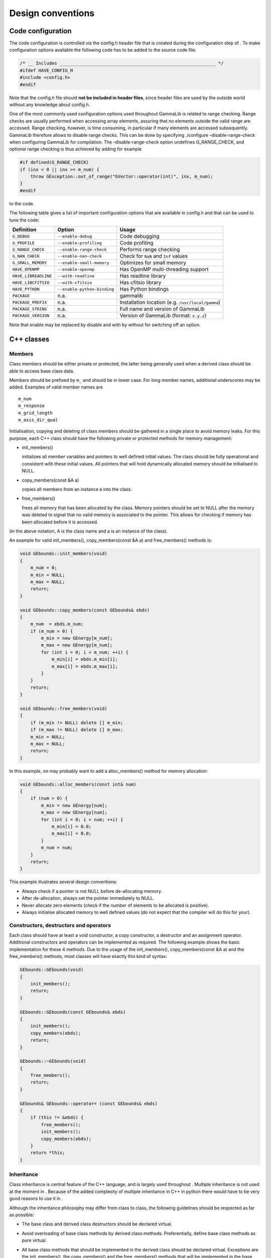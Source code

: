 Design conventions==================.. _sec_configure:Code configuration------------------The code configuration is controlled via the config.h header file thatis created during the configuration step of . To make configurationoptions available the following code has to be added to the source codefile:.. code-block:: cpp    /* __ Includes ___________________________________________________________ */    #ifdef HAVE_CONFIG_H    #include <config.h>    #endifNote that the config.h file should **not be included in header files**,since header files are used by the outside world without any knowledgeabout config.h.One of the most commonly used configuration options used throughoutGammaLib is related to range checking. Range checks are usuallyperformed when accessing array elements, assuring that no elementsoutside the valid range are accessed. Range checking, however, is timeconsuming, in particular if many elements are accessed subsequently.GammaLib therefore allows to disable range checks. This can be done byspecifying ./configure –disable-range-check when configuring GammaLibfor compilation. The –disable-range-check option undefinesG_RANGE_CHECK, and optional range checking is thus achieved by addingfor example.. code-block:: cpp    #if defined(G_RANGE_CHECK)    if (inx < 0 || inx >= m_num) {        throw GException::out_of_range("GVector::operator(int)", inx, m_num);    }    #endifto the code.The following table gives a list of important configuration options thatare available in config.h and that can be used to tune the code:==================== =========================== ================================================= Definition           Option                      Usage==================== =========================== ================================================= ``G_DEBUG``          ``--enable-debug``          Code debugging``G_PROFILE``        ``--enable-profiling``      Code profiling``G_RANGE_CHECK``    ``--enable-range-check``    Performs range checking``G_NAN_CHECK``      ``--enable-nan-check``      Check for ``NaN`` and ``Inf`` values``G_SMALL_MEMORY``   ``--enable-small-memory``   Optimizes for small memory``HAVE_OPENMP``      ``--enable-openmp``         Has OpenMP multi-threading support``HAVE_LIBREADLINE`` ``--with-readline``         Has readline library``HAVE_LIBCFITSIO``  ``--with-cfitsio``          Has cfitsio library``HAVE_PYTHON``      ``--enable-python-binding`` Has Python bindings``PACKAGE``          n.a.                        gammalib``PACKAGE_PREFIX``   n.a.                        Installation location (e.g. ``/usr/local/gamma``)``PACKAGE_STRING``   n.a.                        Full name and version of GammaLib``PACKAGE_VERSION``  n.a.                        Version of GammaLib (format: ``x.y.z``)==================== =========================== ================================================= Note that enable may be replaced by disable and with by without forswitching off an option.C++ classes-----------Members^^^^^^^Class members should be either private or protected, the latter beinggenerally used when a derived class should be able to access base classdata.Members should be prefixed by ``m_`` and should be in lower case. For longmember names, additional underscores may be added. Examples of validmember names are::    m_num    m_response    m_grid_length    m_axis_dir_qualInitialisation, copying and deleting of class members should be gatheredin a single place to avoid memory leaks. For this purpose, each C++class should have the following private or protected methods for memorymanagement:-  init_members()   initializes all member variables and pointers to well defined initial   values. The class should be fully operational and consistent with   these initial values. All pointers that will hold dynamically   allocated memory should be initialised to NULL.-  copy_members(const &A a)   copies all members from an instance a into the class.-  free_members()   frees all memory that has been allocated by the class. Memory   pointers should be set to NULL after the memory was deleted to signal   that no valid memory is associated to the pointer. This allows for   checking if memory has been allocated before it is accessed.(in the above notation, A is the class name and a is an instance of theclass).An example for valid init_members(), copy_members(const &A a) andfree_members() methods is:.. code-block:: cpp    void GEbounds::init_members(void)    {        m_num = 0;        m_min = NULL;        m_max = NULL;        return;    }    void GEbounds::copy_members(const GEbounds& ebds)    {        m_num  = ebds.m_num;        if (m_num > 0) {            m_min = new GEnergy[m_num];            m_max = new GEnergy[m_num];            for (int i = 0; i < m_num; ++i) {                m_min[i] = ebds.m_min[i];                m_max[i] = ebds.m_max[i];            }        }        return;    }    void GEbounds::free_members(void)    {        if (m_min != NULL) delete [] m_min;        if (m_max != NULL) delete [] m_max;        m_min = NULL;        m_max = NULL;        return;    }In this example, on may probably want to add a alloc_members() methodfor memory allocation:.. code-block:: cpp    void GEbounds::alloc_members(const int& num)    {        if (num > 0) {            m_min = new GEnergy[num];            m_max = new GEnergy[num];            for (int i = 0; i < num; ++i) {                m_min[i] = 0.0;                m_max[i] = 0.0;            }            m_num = num;        }        return;    }This example illustrates several design conventions:-  Always check if a pointer is not NULL before de-allocating memory.-  After de-allocation, always set the pointer immediately to NULL.-  Never allocate zero elements (check if the number of elements to be   allocated is positive).-  Always initialise allocated memory to well defined values (do not   expect that the compiler will do this for your).Constructors, destructors and operators^^^^^^^^^^^^^^^^^^^^^^^^^^^^^^^^^^^^^^^Each class should have at least a void constructor, a copy constructor,a destructor and an assignment operator. Additional constructors andoperators can be implemented as required. The following example showsthe basic implementation for these 4 methods. Due to the usage of theinit_members(), copy_members(const &A a) and the free_members()methods, most classes will have exactly this kind of syntax:.. code-block:: cpp    GEbounds::GEbounds(void)    {        init_members();        return;    }    GEbounds::GEbounds(const GEbounds& ebds)    {        init_members();        copy_members(ebds);        return;    }    GEbounds::~GEbounds(void)    {        free_members();        return;    }    GEbounds& GEbounds::operator= (const GEbounds& ebds)    {        if (this != &ebds) {            free_members();            init_members();            copy_members(ebds);        }        return *this;    }Inheritance^^^^^^^^^^^Class inheritance is central feature of the C++ language, and is largelyused throughout . Multiple inheritance is not used at the moment in .Because of the added complexity of multiple inheritance in C++ in pythonthere would have to be very good reasons to use it in .Although the inheritance philosophy may differ from class to class, thefollowing guidelines should be respected as far as possible:-  The base class and derived class destructors should be declared   virtual.-  Avoid overloading of base class methods by derived class methods.   Preferentially, define base class methods as pure virtual.-  All base class methods that should be implemented in the derived   class should be declared virtual. Exceptions are the init_members(),   the copy_members() and the free_members() methods that will be   implemented in the base class and the derived class.-  Base classes manage base class members, derived classes manage   derived class members. By managing we mean here in particular memory   allocation and de-allocation, but also proper initialization.-  Derived class constructors should invoke base class constructors for   proper base class initialization. A void constructor should look like   .. code-block:: cpp       GEventList::GEventList(void) : GEvents()       {           init_members();           return;       }   and a copy constructor should look like   .. code-block:: cpp       GEventList::GEventList(const GEventList& list) : GEvents(list)       {           init_members();           copy_members(list);           return;       }-  Derived class operators should invoke base class operators, as   illustrated by the following example:   .. code-block:: cpp       GEventList& GEventList::operator=(const GEventList& list)       {           if (this != &list) {               this->GEvents::operator=(list);               free_members();               init_members();               copy_members(list);           }           return *this;       }-  The clear() method of a derived class show invoke the free_members()   method of the base class, as illustrated by the following example:   .. code-block:: cpp       void GCTAEventList::clear(void)       {           free_members();           this->GEventList::free_members();           this->GEvents::free_members();           this->GEvents::init_members();           this->GEventList::init_members();           init_members();           return;       }-  Avoid as far as possible methods that are only defined in the derived   class.Also note that **for a derived class, init_members(),copy_members(const &A a) and free_members() should only act on derivedclass members but not on base class members**. Any exception from thisrule needs very careful documentation since it can easily be the sourceof memory leaks.Method naming conventions^^^^^^^^^^^^^^^^^^^^^^^^^Uniform public method names should be provided throughout GammaLib forall classes. Unless the public method names are very long (which shouldbe avoided), names should not comprise underscores as separators. Publicmethod names are all lowercase.Privateor protected method name may differ from this since they are hiddenwithin the class. Yet also here, all method names should be lowercase,and the use of underscores should be limited.Methods that set or retrieve class attributes should be named after theattribute. Here an example for the attribute m_name:.. code-block:: cpp    public:        void        name(const std::string& name);        std::string name(void) const;    protected:        m_name;A method name that is used in multiple classes should always perform anequivalent action. Here is a list of method names that are widely usedin , together with their typical usage. The last column specifies wherethese methods are used. Note that **the clear(), clone(), and print()methods should be implemented for all classes**.=========== ============================================= ==============Method      Usage                                         Implementation=========== ============================================= ==============``clear``   Set object to initial empty state             all classes``clone``   Provides a deep copy of the class             all classes``print``   Print object into string                      all classes (see :ref:`sec_output`)``append``  Append element to list of elements            container classes (see :ref:`sec_containers`)``extend``  Append container elements to list of elements container classes (see :ref:`sec_containers`)``insert``  Insert element to list of elements            container classes (see :ref:`sec_containers`)``remove``  Remove element from list of elements          container classes (see :ref:`sec_containers`)``reserve`` Reserve memory for a number of elements       container classes (see :ref:`sec_containers`)``load``    Load data from file (open, read, close)       if applicable``save``    Save data into file (open, write, close)      if applicable``open``    Open file                                     if applicable``read``    Read data from open file                      if applicable``write``   Write data into open file                     if applicable``close``   Close file                                    if applicable``name``    Name of object                                if applicable``type``    Type of object                                if applicable``size``    Size of object                                if applicable``real``    Returns double precision value                if applicable``integer`` Returns ``int`` value                         if applicable``string``  Returns ``std::string`` value                 if applicable=========== ============================================= ==============Note the difference between load() and read() and between save() andwrite(). The load() and save() methods should take as arguments a filename, and they will open the file, read or write some data, and thenclose the file. In contrast, read() and write() will operate on filesthat are already open, and after the read or write operation the fileswill remain open. Typically, these methods take a GFits\* or aGFitsHDU\* pointer as argument.Methods that perform checks should return a bool type and should startwith the prefix is or has. Examples are:.. code-block:: cpp    islong()    isin()    hasedisp()Method const declarations^^^^^^^^^^^^^^^^^^^^^^^^^All methods that do not alter accessible class members should bedeclared const. With accessible we mean here class members that can beread or written in some way by one of the methods. Non-accessible classmembers would be members that are only used internally, and for which noconsistent state has to be preserved for the outside world. These couldfor example be members that hold pre-computed values.Methods that do not alter accessible members, but that modifynon-accessible members, should also be declared const. Thenon-accessible class members need then to be declared mutable to avoidcompiler errors. Alternatively, the const_cast declaration can be usedto allow member modifications within a const method.As example we show here part of the definition of GModelSpectralPlaw2:.. code-block:: cpp    class GModelSpectralPlaw2 : public GModelSpectral {    public:        virtual double eval(const GEnergy& srcEng) const;        virtual void   read(const GXmlElement& xml);    protected:        // Protected members        GModelPar       m_integral;        //!< Integral flux        GModelPar       m_index;           //!< Spectral index        GModelPar       m_emin;            //!< Lower energy limit (MeV)        GModelPar       m_emax;            //!< Upper energy limit (MeV)        // Cached members used for pre-computations        mutable double  m_log_emin;        //!< Log(emin)        mutable double  m_log_emax;        //!< Log(emax)        mutable double  m_pow_emin;        //!< emin^(index+1)        mutable double  m_pow_emax;        //!< emax^(index+1)        mutable double  m_norm;            //!< Power-law normalization (for pivot energy 1 MeV)        mutable double  m_g_norm;          //!< Power-law normalization gradient        mutable double  m_power;           //!< Power-law factor        mutable double  m_last_integral;   //!< Last integral flux        mutable double  m_last_index;      //!< Last spectral index (MeV)        mutable double  m_last_emin;       //!< Last lower energy limit (MeV)        mutable double  m_last_emax;       //!< Last upper energy limit (MeV)        mutable GEnergy m_last_energy;     //!< Last source energy        mutable double  m_last_value;      //!< Last function value        mutable double  m_last_g_integral; //!< Last integral flux gradient        mutable double  m_last_g_index;    //!< Last spectral index gradientThis class has an internal cache for precomputation, which ispotentially updated when eval is called. Here the corresponding code:.. code-block:: cpp    double GModelSpectralPlaw2::eval(const GEnergy& srcEng) const    {        // Update precomputed values        update(srcEng);        // Compute function value        double value = integral() * m_norm * m_power;        // Return        return value;    }As the pre-computation cache is not exposed to the external world butfully handled within the class, eval() is declared const as it does notmodify any of the model parameters (which are m_integral, m_index,m_emin, and m_emax). It may however modified some of the cachemembers, that’s why these members are declared mutable. As there ishowever no way to access these cache values from the outside (no methodexists to access them), the eval() method does not modify any*observable* property of the class, hence it is declared const.Method arguments and return values^^^^^^^^^^^^^^^^^^^^^^^^^^^^^^^^^^If possible, method arguments should always be passed by reference. Toprotect references from changes by the method, **arguments passed byreference should always be declared const**. Pointers should only beused as arguments if NULL should be a possible argument value. Alsopointers should always be declared const. Here an example based on thedefinition of GObservation:.. code-block:: cpp    class GObservation {    public:        void                  events(const GEvents* events);        void                  statistics(const std::string& statistics);    protected:        std::string m_statistics;   //!< Optimizer statistics (default=poisson)        GEvents*    m_events;       //!< Pointer to event container    };The statictics value is passed by reference because the class will holdthe actual value, while events is passed as a pointer because the classwill hold the pointer.Numeric argument types should be either int or double. Unless absolutelynecessary, avoid short int, long, and float.If a method returns a class member, the return value should be passed byreference. Unless we explicitly want to modify a class member throughthe method call, return values passed by reference should be declaredconst.If a method returns a base class object, a pointer should be returned.**Do never return base class objects by reference, as this will lead tocode slicing if the method is used for object assignment.** Unless weexplicitly want to modify a class member through the method call, thereturned pointer should be declared const.Here an example based on the definition of GObservation:.. code-block:: cpp    class GObservation {    public:        virtual double        ontime(void) const = 0;        const GEvents*        events(void) const;        const std::string&    statistics(void) const { return m_statistics; }    protected:        std::string m_statistics;   //!< Optimizer statistics (default=poisson)        GEvents*    m_events;       //!< Pointer to event container    };The ontime() method does return a double by value as the ontime propertyis not stored explicitly in the class (hence no reference can bereturned to it). On the other hand, the statistics() method returns byreference as the statistics property is stored as a data member (hence areference can be returned). Although we could have returned a referenceto the event container, this would lead to code slicing. Therefore, theevents() method returns a pointer. All returned references or pointersare declared const to prevent modification of class members... _sec_containers:Container classes^^^^^^^^^^^^^^^^^Container classes are classes that contain list of elements. Two casesare distinguished here: containers holding objects, and containersholding pointers to objects.Containers holding objects~~~~~~~~~~~~~~~~~~~~~~~~~~Containers holding objects should have element access operatorsoperator[] implemented that return container elements by reference. Anon-const and a const version of the operator should exist. Eventually,at() methods could be added that always perform range checking. Here isa list of mandatory methods for container classes holding objects:========================================= ==========================================Method                                    Usage========================================= ==========================================``operator[](const int&)``                Element access operator``const operator[](const int&) const``    Element access operator (const version)``void clear()``                          Delete all objects in container``int size()``                            Return number of elements in container``void append(const e&)``                 Append an element to the container``void insert(const int&, const e&)``     Insert an element into the container``void extend(const C&)``                 Append another container to the container``void remove(const int&)``               Removes an element from the container``void reserve(const int&)``              Reserve memory space in a container``std::string print()``                   Print container (see :ref:`sec_output`)========================================= ==========================================Containers holding pointers~~~~~~~~~~~~~~~~~~~~~~~~~~~Containers holding pointers different from those holding objects in thattheir operator[] operators return a pointer, and in that they implementa set() method for value setting. Here is a list of mandatory methodsfor container classes holding pointers:========================================= =====Method                                    Usage========================================= =====``e* operator[](const int&)``             Element access operator``const e* operator[](const int&) const`` Element access operator (const version)``void set(const int&, const e&)``        Set an element of the container``void clear()``                          Delete all objects in container``int size()``                            Return number of elements in container``void append(const e&)``                 Append an element to the container``void insert(const int&, const e&)``     Insert an element into the container``void extend(const C&)``                 Append another container to the container``void remove(const int&)``               Removes an element from the container``std::string print()``                   Print container (see :ref:`sec_output`)========================================= =====.. _sec_output:Output^^^^^^Output stream and logging operators should be implemented for everyclass as friend operators (see :ref:`sec_header`). The usage of friend operators (instead of member operators) allows for correcthandling of code such as.. code-block:: cpp    log << std::endl << "This is a text" << std::endl;To support these friend operators (and to support also the Pythoninterface), each class should have a print() method:.. code-block:: cpp    std::string print(const GChatter& chatter = NORMAL) const;In case that the class derives from one of the standard interface classes ``GBase``, ``GContainer`` and ``GRegistry``,the output stream and logging operators are automatically implemented onthe level of the base class. In all other cases, the developer needs to implement these operators on the class level.The operators will use the ``print()`` method to enable printing in thefollowing form:.. code-block:: cpp    std::ostream& operator<< (std::ostream& os, const GFits& fits)    {        os << fits.print();        return os;    }    GLog& operator<< (GLog& log, const GFits& fits)    {        log << fits.print(log.chatter());        return log;    }.. _sec_exceptions:Exceptions^^^^^^^^^^Exceptions are largely used in GammaLib to handle the occurrence ofunexpected events. GammaLib exceptions are implement by the GExceptionclass. For each new exception type, a new exception subclass is added.Each exception returns the method name in which the exception occurs andan exception message. The exception message is generally build fromvalues that are passed as arguments to the exception constructor.Below a list of conventions for implementing and using exceptions:-  Re-use existing exceptions as far as possible.-  Pass exception arguments by reference.-  Use exceptions only for events that cannot be handled by a method. Do   not use exceptions to check a value or a state. Implement appropriate   methods instead.-  Never use exceptions in a destructor.-  De-allocate all memory that is not de-allocated by the destructor   before throwing an exception.-  Always catch exceptions by reference.Python interface for C++ classes--------------------------------Container classes^^^^^^^^^^^^^^^^^The Python interface for container classes should implement thefollowing class extensions:=============== ============== =====Extension       Method         Usage=============== ============== =====``__str__``     ``print``      Convert object to string``__getitem__`` ``operator[]`` Element access (get)``__setitem__`` ``operator[]`` Element access (set)``__len__``     ``size``       Container size=============== ============== =====